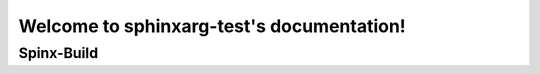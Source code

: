 .. sphinxarg-test documentation master file, created by
   sphinx-quickstart on Wed Dec 28 08:55:05 2022.
   You can adapt this file completely to your liking, but it should at least
   contain the root `toctree` directive.

Welcome to sphinxarg-test's documentation!
==========================================

Spinx-Build
-----------

.. argparse::
   :module: sphinx.cmd.build
   :func: get_parser
   :prog: sphinx-build

.. argparse:: none
   :module: sphinx.cmd.build
   :func: get_parser
   :prog: sphinx build
